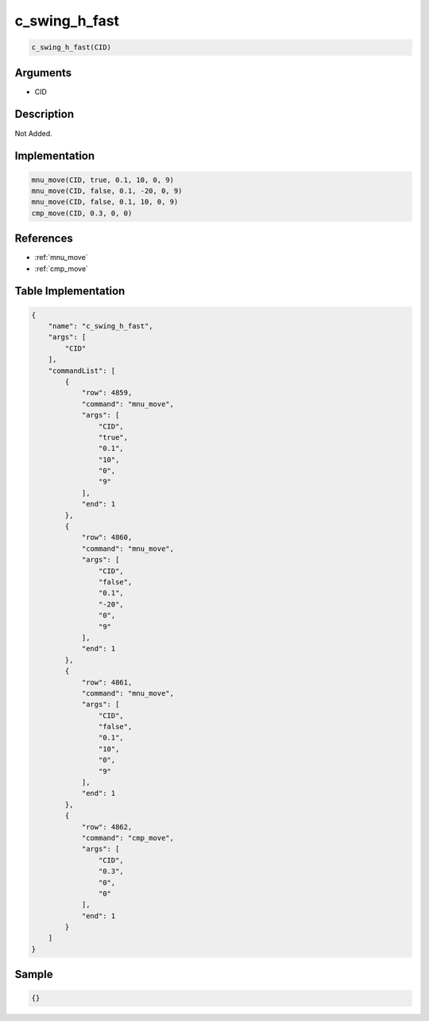 .. _c_swing_h_fast:

c_swing_h_fast
========================

.. code-block:: text

	c_swing_h_fast(CID)


Arguments
------------

* CID

Description
-------------

Not Added.

Implementation
-------------

.. code-block:: python

	mnu_move(CID, true, 0.1, 10, 0, 9)
	mnu_move(CID, false, 0.1, -20, 0, 9)
	mnu_move(CID, false, 0.1, 10, 0, 9)
	cmp_move(CID, 0.3, 0, 0)

References
-------------
* :ref:`mnu_move`
* :ref:`cmp_move`

Table Implementation
-------------

.. code-block:: json

	{
	    "name": "c_swing_h_fast",
	    "args": [
	        "CID"
	    ],
	    "commandList": [
	        {
	            "row": 4859,
	            "command": "mnu_move",
	            "args": [
	                "CID",
	                "true",
	                "0.1",
	                "10",
	                "0",
	                "9"
	            ],
	            "end": 1
	        },
	        {
	            "row": 4860,
	            "command": "mnu_move",
	            "args": [
	                "CID",
	                "false",
	                "0.1",
	                "-20",
	                "0",
	                "9"
	            ],
	            "end": 1
	        },
	        {
	            "row": 4861,
	            "command": "mnu_move",
	            "args": [
	                "CID",
	                "false",
	                "0.1",
	                "10",
	                "0",
	                "9"
	            ],
	            "end": 1
	        },
	        {
	            "row": 4862,
	            "command": "cmp_move",
	            "args": [
	                "CID",
	                "0.3",
	                "0",
	                "0"
	            ],
	            "end": 1
	        }
	    ]
	}

Sample
-------------

.. code-block:: json

	{}
